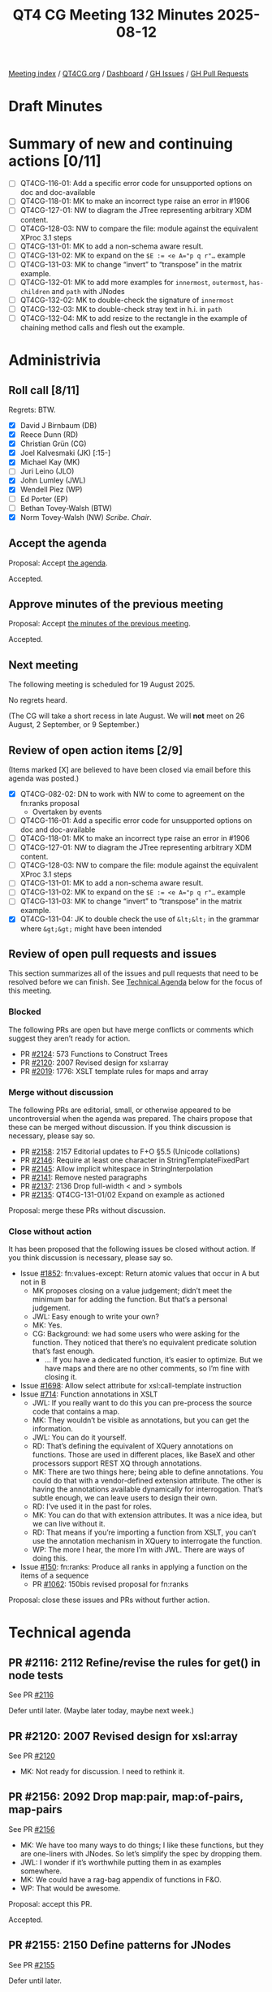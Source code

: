 :PROPERTIES:
:ID:       75FE8166-82EA-446F-8D80-4A1F2A1C177C
:end:
#+title: QT4 CG Meeting 132 Minutes 2025-08-12
#+author: Norm Tovey-Walsh
#+filetags: :qt4cg:
#+options: html-style:nil h:6 toc:nil
#+html_head: <link rel="stylesheet" type="text/css" href="/meeting/css/htmlize.css"/>
#+html_head: <link rel="stylesheet" type="text/css" href="../../../css/style.css"/>
#+html_head: <link rel="shortcut icon" href="/img/QT4-64.png" />
#+html_head: <link rel="apple-touch-icon" sizes="64x64" href="/img/QT4-64.png" type="image/png" />
#+html_head: <link rel="apple-touch-icon" sizes="76x76" href="/img/QT4-76.png" type="image/png" />
#+html_head: <link rel="apple-touch-icon" sizes="120x120" href="/img/QT4-120.png" type="image/png" />
#+html_head: <link rel="apple-touch-icon" sizes="152x152" href="/img/QT4-152.png" type="image/png" />
#+options: author:nil email:nil creator:nil timestamp:nil
#+startup: showall

[[../][Meeting index]] / [[https://qt4cg.org][QT4CG.org]] / [[https://qt4cg.org/dashboard][Dashboard]] / [[https://github.com/qt4cg/qtspecs/issues][GH Issues]] / [[https://github.com/qt4cg/qtspecs/pulls][GH Pull Requests]]

#+TOC: headlines 6

* Draft Minutes
:PROPERTIES:
:unnumbered: t
:CUSTOM_ID: minutes
:END:

* Summary of new and continuing actions [0/11]
:PROPERTIES:
:unnumbered: t
:CUSTOM_ID: new-actions
:END:

+ [ ] QT4CG-116-01: Add a specific error code for unsupported options on doc and doc-available
+ [ ] QT4CG-118-01: MK to make an incorrect type raise an error in #1906
+ [ ] QT4CG-127-01: NW to diagram the JTree representing arbitrary XDM content.
+ [ ] QT4CG-128-03: NW to compare the file: module against the equivalent XProc 3.1 steps
+ [ ] QT4CG-131-01: MK to add a non-schema aware result.
+ [ ] QT4CG-131-02: MK to expand on the ~$E := <e A="p q r"…~ example
+ [ ] QT4CG-131-03: MK to change “invert” to “transpose” in the matrix example.
+ [ ] QT4CG-132-01: MK to add more examples for ~innermost~, ~outermost~, ~has-children~ and ~path~ with JNodes
+ [ ] QT4CG-132-02: MK to double-check the signature of ~innermost~
+ [ ] QT4CG-132-03: MK to double-check stray text in h.i. in ~path~
+ [ ] QT4CG-132-04: MK to add resize to the rectangle in the example of chaining method calls and flesh out the example.

* Administrivia
:PROPERTIES:
:CUSTOM_ID: administrivia
:END:

** Roll call [8/11]
:PROPERTIES:
:CUSTOM_ID: roll-call
:END:

Regrets: BTW.

+ [X] David J Birnbaum (DB)
+ [X] Reece Dunn (RD)
+ [X] Christian Grün (CG)
+ [X] Joel Kalvesmaki (JK) [:15-]
+ [X] Michael Kay (MK)
+ [ ] Juri Leino (JLO)
+ [X] John Lumley (JWL)
+ [X] Wendell Piez (WP)
+ [ ] Ed Porter (EP)
+ [ ] Bethan Tovey-Walsh (BTW)
+ [X] Norm Tovey-Walsh (NW) /Scribe/. /Chair/.

** Accept the agenda
:PROPERTIES:
:CUSTOM_ID: agenda
:END:

Proposal: Accept [[../../agenda/2025/08-12.html][the agenda]].

Accepted.

** Approve minutes of the previous meeting
:PROPERTIES:
:CUSTOM_ID: approve-minutes
:END:

Proposal: Accept [[../../minutes/2025/07-29.html][the minutes of the previous meeting]]. 

Accepted.

** Next meeting
:PROPERTIES:
:CUSTOM_ID: next-meeting
:END:

The following meeting is scheduled for 19 August 2025.

No regrets heard.

(The CG will take a short recess in late August. We will *not* meet on 26 August,
2 September, or 9 September.)

** Review of open action items [2/9]
:PROPERTIES:
:CUSTOM_ID: open-actions
:END:

(Items marked [X] are believed to have been closed via email before
this agenda was posted.)

+ [X] QT4CG-082-02: DN to work with NW to come to agreement on the fn:ranks proposal
  + Overtaken by events
+ [ ] QT4CG-116-01: Add a specific error code for unsupported options on doc and doc-available
+ [ ] QT4CG-118-01: MK to make an incorrect type raise an error in #1906
+ [ ] QT4CG-127-01: NW to diagram the JTree representing arbitrary XDM content.
+ [ ] QT4CG-128-03: NW to compare the file: module against the equivalent XProc 3.1 steps
+ [ ] QT4CG-131-01: MK to add a non-schema aware result.
+ [ ] QT4CG-131-02: MK to expand on the ~$E := <e A="p q r"…~ example
+ [ ] QT4CG-131-03: MK to change “invert” to “transpose” in the matrix example.
+ [X] QT4CG-131-04: JK to double check the use of ~&lt;&lt;~ in the grammar where ~&gt;&gt;~ might have been intended

** Review of open pull requests and issues
:PROPERTIES:
:CUSTOM_ID: open-pull-requests
:END:

This section summarizes all of the issues and pull requests that need to be
resolved before we can finish. See [[#technical-agenda][Technical Agenda]] below for the focus of this
meeting.

*** Blocked
:PROPERTIES:
:CUSTOM_ID: blocked
:END:

The following PRs are open but have merge conflicts or comments which
suggest they aren’t ready for action.

+ PR [[https://qt4cg.org/dashboard/#pr-2124][#2124]]: 573 Functions to Construct Trees
+ PR [[https://qt4cg.org/dashboard/#pr-2120][#2120]]: 2007 Revised design for xsl:array
+ PR [[https://qt4cg.org/dashboard/#pr-2019][#2019]]: 1776: XSLT template rules for maps and array

*** Merge without discussion
:PROPERTIES:
:CUSTOM_ID: merge-without-discussion
:END:

The following PRs are editorial, small, or otherwise appeared to be
uncontroversial when the agenda was prepared. The chairs propose that
these can be merged without discussion. If you think discussion is
necessary, please say so.

+ PR [[https://qt4cg.org/dashboard/#pr-2158][#2158]]: 2157 Editorial updates to F+O §5.5 (Unicode collations)
+ PR [[https://qt4cg.org/dashboard/#pr-2146][#2146]]: Require at least one character in StringTemplateFixedPart
+ PR [[https://qt4cg.org/dashboard/#pr-2145][#2145]]: Allow implicit whitespace in StringInterpolation
+ PR [[https://qt4cg.org/dashboard/#pr-2141][#2141]]: Remove nested paragraphs
+ PR [[https://qt4cg.org/dashboard/#pr-2137][#2137]]: 2136 Drop full-width < and > symbols
+ PR [[https://qt4cg.org/dashboard/#pr-2135][#2135]]: QT4CG-131-01/02 Expand on example as actioned

Proposal: merge these PRs without discussion.

*** Close without action
:PROPERTIES:
:CUSTOM_ID: close-without-action
:END:

It has been proposed that the following issues be closed without action.
If you think discussion is necessary, please say so.

+ Issue [[https://github.com/qt4cg/qtspecs/issues/1852][#1852]]: fn:values-except: Return atomic values that occur in A but not in B
  + MK proposes closing on a value judgement; didn’t meet the minimum bar for
    adding the function. But that’s a personal judgement.
  + JWL: Easy enough to write your own?
  + MK: Yes.
  + CG: Background: we had some users who were asking for the function. They noticed that
    there’s no equivalent predicate solution that’s fast enough. 
    + … If you have a dedicated function, it’s easier to optimize. But we have maps and
      there are no other comments, so I’m fine with closing it.
+ Issue [[https://github.com/qt4cg/qtspecs/issues/1698][#1698]]: Allow select attribute for xsl:call-template instruction
+ Issue [[https://github.com/qt4cg/qtspecs/issues/714][#714]]: Function annotations in XSLT
  + JWL: If you really want to do this you can pre-process the source code that contains a map.
  + MK: They wouldn’t be visible as annotations, but you can get the information.
  + JWL: You can do it yourself.
  + RD: That’s defining the equivalent of XQuery annotations on functions. Those are used in
    different places, like BaseX and other processors support REST XQ through annotations.
  + MK: There are two things here; being able to define annotations. You could
    do that with a vendor-defined extension attribute. The other is having the
    annotations available dynamically for interrogation. That’s subtle enough,
    we can leave users to design their own.
  + RD: I’ve used it in the past for roles.
  + MK: You can do that with extension attributes. It was a nice idea, but we can live without it.
  + RD: That means if you’re importing a function from XSLT, you can’t use the
    annotation mechanism in XQuery to interrogate the function.
  + WP: The more I hear, the more I’m with JWL. There are ways of doing this.
+ Issue [[https://github.com/qt4cg/qtspecs/issues/150][#150]]: fn:ranks: Produce all ranks in applying a function on the items of a sequence
  + PR [[https://qt4cg.org/dashboard/#pr-1062][#1062]]: 150bis revised proposal for fn:ranks

Proposal: close these issues and PRs without further action.

* Technical agenda
:PROPERTIES:
:CUSTOM_ID: technical-agenda
:END:

** PR #2116: 2112 Refine/revise the rules for get() in node tests
:PROPERTIES:
:CUSTOM_ID: pr-2116
:END:
See PR [[https://qt4cg.org/dashboard/#pr-2116][#2116]]

Defer until later. (Maybe later today, maybe next week.)

** PR #2120: 2007 Revised design for xsl:array
:PROPERTIES:
:CUSTOM_ID: pr-2120
:END:
See PR [[https://qt4cg.org/dashboard/#pr-2120][#2120]]

+ MK: Not ready for discussion. I need to rethink it.

** PR #2156: 2092 Drop map:pair, map:of-pairs, map-pairs
:PROPERTIES:
:CUSTOM_ID: pr-2156
:END:
See PR [[https://qt4cg.org/dashboard/#pr-2156][#2156]]

+ MK: We have too many ways to do things; I like these functions, but they are
  one-liners with JNodes. So let’s simplify the spec by dropping them.
+ JWL: I wonder if it’s worthwhile putting them in as examples somewhere.
+ MK: We could have a rag-bag appendix of functions in F&O.
+ WP: That would be awesome.

Proposal: accept this PR.

Accepted.

** PR #2155: 2150 Define patterns for JNodes
:PROPERTIES:
:CUSTOM_ID: pr-2155
:END:
See PR [[https://qt4cg.org/dashboard/#pr-2155][#2155]]

Defer until later.

** PR #2154: 2152 Revise rules for enumeration types
:PROPERTIES:
:CUSTOM_ID: pr-2154
:END:
See PR [[https://qt4cg.org/dashboard/#pr-2154][#2154]]

MK introduces the PR. Only the XPath and XQuery specs are effected.

+ MK: The only material change for users is that ~instance of~ now does the
  required thing.
  + … We still define them as a union of singleton enumerations
  + … But a singleton is no longer defined as a type derived from restriction,
    that stops ~instance of~ working.
  + … This defines it as a new kind of subtype of string.
  + … The main reason to change this is so that you can use ~instance of~ tests
    in XSLT Patterns because patterns don’t use coercion.
+ JWL: Is there any use case where people might want to use other collations?
+ MK: Maybe, but the consequences would be horrible.

Proposal: accept this PR.

Accepted.

** PR #2149: 2100 Make innermost, outermost, has-children, path apply to JNodes
:PROPERTIES:
:CUSTOM_ID: pr-2149
:END:
See PR [[https://qt4cg.org/dashboard/#pr-2149][#2149]]

MK introduces the PR.

+ MK: This generalizes a few more functions so that they work on JNodes.
  + … These could do with more examples. 

ACTION: QT4CG-132-01: MK to add more examples for ~innermost~, ~outermost~, ~has-children~ and ~path~ with JNodes
ACTION: QT4CG-132-02: MK to double-check the signature of ~innermost~

MK walks through the revised functions.

Some discussion of why ~has-children~ exists at all: streaming.

ACTION: QT4CG-132-03: MK to double-check stray text in h.i. in ~path~

Some discussion of where the “TODO” note is leading; will be resolved when we
sort out the question of JNodes and sequences.

Proposal: accept this PR.

Accepted.

MK will address the actions and then merge the PR.

** PR #2147: 2143 Redesign of method calls
:PROPERTIES:
:CUSTOM_ID: pr-2147
:END:
See PR [[https://qt4cg.org/dashboard/#pr-2147][#2147]]

The design of methods was just too baroque; CG made a simplification proposal.
Rather than overloading the ~?~ operator, we have a separate operator for
invoking methods.

+ MK: We introduce a new operator ~?>~. We can debate how to spell it later.
  + … No magic semantics for ~?~ anymore. Instead there’s a new expression.
+ MK: You can’t use partial function application in this case. It’s a simplification.
+ CG: I think I like this solution. Mostly we had different proposals; the other
  syntax was a little shorter but it wasn’t as composable.
+ JWL: Given the example with chaining and resize; would it not be worthwhile
  putting the resize method into the example.

ACTION: QT4CG-132-04: MK to add resize to the rectangle in the example of chaining method calls and flesh out the example.

+ JK: One of the examples that confuses me is the rectangle example.
  + … Area is defined in rectangle as a 1 arity function but it looks like you’re invoking a 0 arity function.
  + … Can you use ~area(.)~?
+ MK: No, like the arrow syntax it implicitly passes the first argument.
+ JK: If someone were to jigger the function, what are the rules?
+ MK: No, the map has to be the first argument and it’s implicitly set.
+ JK: More examples would help. An example that invites external parameters would also be helpful.
+ RD: The only reserved names are things like ~function~ and ~switch~.
+ MK: I’m not sure even those are reserved; they’re fine in the context of the record.
+ JWL: Thinking about resize; it has to produce a new rectangle that has to have
  an area method and a resize method and that needs a real example.
+ RD: You could potentially do that with a create helper.
+ JWL: It doesn’t matter how you do it, you need an example people can follow.

Some discussion of how it might be done: by constructing a new map or by using ~map:put~.

Proposal: accept this PR.

Accepted.

** PR #2134: 1996 Lookups, KeySpecifier: Literal, ContextValueRef
:PROPERTIES:
:CUSTOM_ID: pr-2134
:END:
See PR [[https://qt4cg.org/dashboard/#pr-2134][#2134]]

CG introduces the PR.

+ CG: In the old version a ~KeySpecifier~ had a few specific productions on the RHS.
+ CG: I generalized literals and added ~VarRef~.
+ MK: I have slight reservations about the use of ~.~. People might feel like
  ~?~ is very similar to ~/~ and ~/.~ would do something quite different.
+ CG: You can use variables and in my mind is that ~.~ is like that.
+ MK: Well, yes, but it changes implicitly in places.

Proposal: accept this PR.

Accepted.

** PR #2133: 2132 error handling in logical expressions
:PROPERTIES:
:CUSTOM_ID: pr-2133
:END:
See PR [[https://qt4cg.org/dashboard/#pr-2133][#2133]]

+ MK: I think this is a simple bug fix. We made the statement that with ~and~
  and ~or~ expressions that an error in the second operand is masked. We failed
  to carry that into the spec where we discuss those expressions.
+ RD: Don’t the tables make the paragraph that defines the semantic redundant?
+ MK: Yes, but I think it’s still valuable.

Proposal: accept this PR.

Accepted.

* Any other business
:PROPERTIES:
:CUSTOM_ID: any-other-business
:END:

None heard.

* Adjourned
:PROPERTIES:
:CUSTOM_ID: adjourned
:END:
